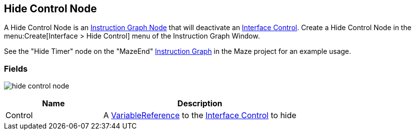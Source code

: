 [#manual/hide-control-node]

## Hide Control Node

A Hide Control Node is an <<manual/instruction-graph-node.html,Instruction Graph Node>> that will deactivate an <<manual/interface-control.html,Interface Control>>. Create a Hide Control Node in the menu:Create[Interface > Hide Control] menu of the Instruction Graph Window.

See the "Hide Timer" node on the "MazeEnd" <<manual/instruction-graph,Instruction Graph>> in the Maze project for an example usage.

### Fields

image:hide-control-node.png[]

[cols="1,2"]
|===
| Name	| Description

| Control	| A <<reference/variable-reference.html,VariableReference>> to the <<manual/interface-control.html,Interface Control>> to hide
|===

ifdef::backend-multipage_html5[]
<<reference/hide-control-node.html,Reference>>
endif::[]